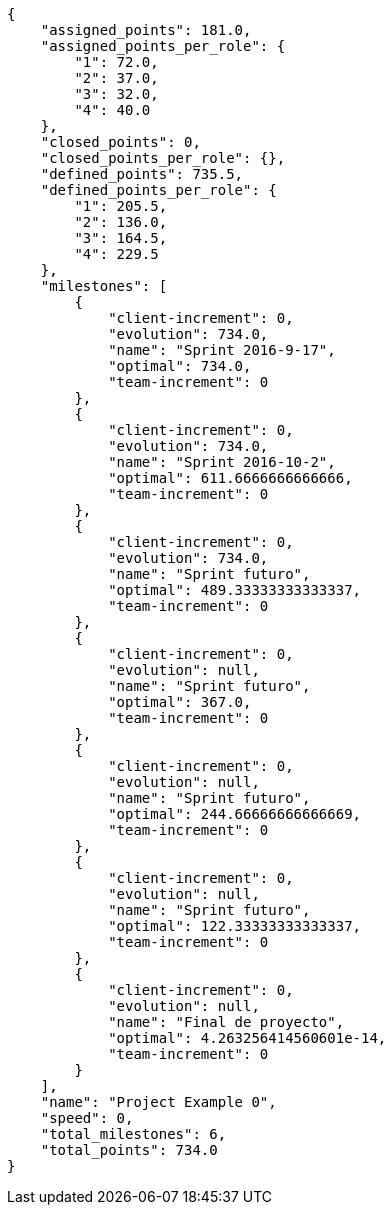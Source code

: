 [source,json]
----
{
    "assigned_points": 181.0,
    "assigned_points_per_role": {
        "1": 72.0,
        "2": 37.0,
        "3": 32.0,
        "4": 40.0
    },
    "closed_points": 0,
    "closed_points_per_role": {},
    "defined_points": 735.5,
    "defined_points_per_role": {
        "1": 205.5,
        "2": 136.0,
        "3": 164.5,
        "4": 229.5
    },
    "milestones": [
        {
            "client-increment": 0,
            "evolution": 734.0,
            "name": "Sprint 2016-9-17",
            "optimal": 734.0,
            "team-increment": 0
        },
        {
            "client-increment": 0,
            "evolution": 734.0,
            "name": "Sprint 2016-10-2",
            "optimal": 611.6666666666666,
            "team-increment": 0
        },
        {
            "client-increment": 0,
            "evolution": 734.0,
            "name": "Sprint futuro",
            "optimal": 489.33333333333337,
            "team-increment": 0
        },
        {
            "client-increment": 0,
            "evolution": null,
            "name": "Sprint futuro",
            "optimal": 367.0,
            "team-increment": 0
        },
        {
            "client-increment": 0,
            "evolution": null,
            "name": "Sprint futuro",
            "optimal": 244.66666666666669,
            "team-increment": 0
        },
        {
            "client-increment": 0,
            "evolution": null,
            "name": "Sprint futuro",
            "optimal": 122.33333333333337,
            "team-increment": 0
        },
        {
            "client-increment": 0,
            "evolution": null,
            "name": "Final de proyecto",
            "optimal": 4.263256414560601e-14,
            "team-increment": 0
        }
    ],
    "name": "Project Example 0",
    "speed": 0,
    "total_milestones": 6,
    "total_points": 734.0
}
----
